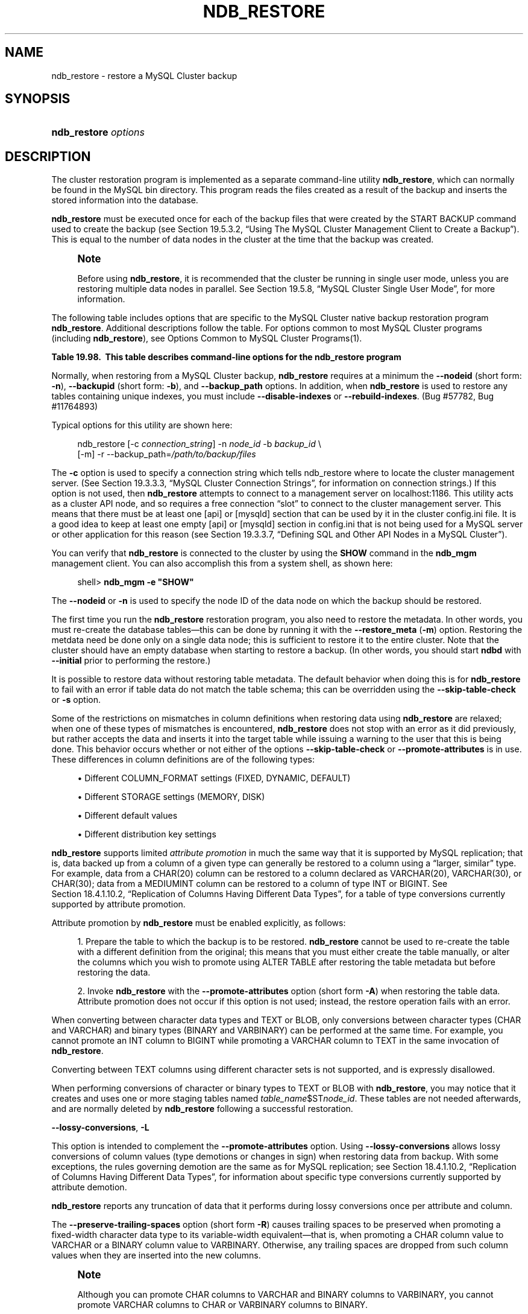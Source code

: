 '\" t
.\"     Title: \fBndb_restore\fR
.\"    Author: [FIXME: author] [see http://docbook.sf.net/el/author]
.\" Generator: DocBook XSL Stylesheets v1.79.1 <http://docbook.sf.net/>
.\"      Date: 09/28/2016
.\"    Manual: MySQL Database System
.\"    Source: MySQL 5.7
.\"  Language: English
.\"
.TH "\FBNDB_RESTORE\FR" "1" "09/28/2016" "MySQL 5\&.7" "MySQL Database System"
.\" -----------------------------------------------------------------
.\" * Define some portability stuff
.\" -----------------------------------------------------------------
.\" ~~~~~~~~~~~~~~~~~~~~~~~~~~~~~~~~~~~~~~~~~~~~~~~~~~~~~~~~~~~~~~~~~
.\" http://bugs.debian.org/507673
.\" http://lists.gnu.org/archive/html/groff/2009-02/msg00013.html
.\" ~~~~~~~~~~~~~~~~~~~~~~~~~~~~~~~~~~~~~~~~~~~~~~~~~~~~~~~~~~~~~~~~~
.ie \n(.g .ds Aq \(aq
.el       .ds Aq '
.\" -----------------------------------------------------------------
.\" * set default formatting
.\" -----------------------------------------------------------------
.\" disable hyphenation
.nh
.\" disable justification (adjust text to left margin only)
.ad l
.\" -----------------------------------------------------------------
.\" * MAIN CONTENT STARTS HERE *
.\" -----------------------------------------------------------------
.SH "NAME"
ndb_restore \- restore a MySQL Cluster backup
.SH "SYNOPSIS"
.HP \w'\fBndb_restore\ \fR\fB\fIoptions\fR\fR\ 'u
\fBndb_restore \fR\fB\fIoptions\fR\fR
.SH "DESCRIPTION"
.PP
The cluster restoration program is implemented as a separate command\-line utility
\fBndb_restore\fR, which can normally be found in the MySQL
bin
directory\&. This program reads the files created as a result of the backup and inserts the stored information into the database\&.
.PP
\fBndb_restore\fR
must be executed once for each of the backup files that were created by the
START BACKUP
command used to create the backup (see
Section\ \&19.5.3.2, \(lqUsing The MySQL Cluster Management Client to Create a Backup\(rq)\&. This is equal to the number of data nodes in the cluster at the time that the backup was created\&.
.if n \{\
.sp
.\}
.RS 4
.it 1 an-trap
.nr an-no-space-flag 1
.nr an-break-flag 1
.br
.ps +1
\fBNote\fR
.ps -1
.br
.PP
Before using
\fBndb_restore\fR, it is recommended that the cluster be running in single user mode, unless you are restoring multiple data nodes in parallel\&. See
Section\ \&19.5.8, \(lqMySQL Cluster Single User Mode\(rq, for more information\&.
.sp .5v
.RE
.PP
The following table includes options that are specific to the MySQL Cluster native backup restoration program
\fBndb_restore\fR\&. Additional descriptions follow the table\&. For options common to most MySQL Cluster programs (including
\fBndb_restore\fR), see
Options Common to MySQL Cluster Programs(1)\&.
.sp
.it 1 an-trap
.nr an-no-space-flag 1
.nr an-break-flag 1
.br
.B Table\ \&19.98.\ \& This table describes command\-line options for the ndb_restore program
.TS
allbox tab(:);
.
.TE
.sp 1
.PP
Normally, when restoring from a MySQL Cluster backup,
\fBndb_restore\fR
requires at a minimum the
\fB\-\-nodeid\fR
(short form:
\fB\-n\fR),
\fB\-\-backupid\fR
(short form:
\fB\-b\fR), and
\fB\-\-backup_path\fR
options\&. In addition, when
\fBndb_restore\fR
is used to restore any tables containing unique indexes, you must include
\fB\-\-disable\-indexes\fR
or
\fB\-\-rebuild\-indexes\fR\&. (Bug #57782, Bug #11764893)
.PP
Typical options for this utility are shown here:
.sp
.if n \{\
.RS 4
.\}
.nf
ndb_restore [\-c \fIconnection_string\fR] \-n \fInode_id\fR \-b \fIbackup_id\fR \e
      [\-m] \-r \-\-backup_path=\fI/path/to/backup/files\fR
.fi
.if n \{\
.RE
.\}
.PP
The
\fB\-c\fR
option is used to specify a connection string which tells
ndb_restore
where to locate the cluster management server\&. (See
Section\ \&19.3.3.3, \(lqMySQL Cluster Connection Strings\(rq, for information on connection strings\&.) If this option is not used, then
\fBndb_restore\fR
attempts to connect to a management server on
localhost:1186\&. This utility acts as a cluster API node, and so requires a free connection
\(lqslot\(rq
to connect to the cluster management server\&. This means that there must be at least one
[api]
or
[mysqld]
section that can be used by it in the cluster
config\&.ini
file\&. It is a good idea to keep at least one empty
[api]
or
[mysqld]
section in
config\&.ini
that is not being used for a MySQL server or other application for this reason (see
Section\ \&19.3.3.7, \(lqDefining SQL and Other API Nodes in a MySQL Cluster\(rq)\&.
.PP
You can verify that
\fBndb_restore\fR
is connected to the cluster by using the
\fBSHOW\fR
command in the
\fBndb_mgm\fR
management client\&. You can also accomplish this from a system shell, as shown here:
.sp
.if n \{\
.RS 4
.\}
.nf
shell> \fBndb_mgm \-e "SHOW"\fR
.fi
.if n \{\
.RE
.\}
.PP
The
\fB\-\-nodeid\fR
or
\fB\-n\fR
is used to specify the node ID of the data node on which the backup should be restored\&.
.PP
The first time you run the
\fBndb_restore\fR
restoration program, you also need to restore the metadata\&. In other words, you must re\-create the database tables\(emthis can be done by running it with the
\fB\-\-restore_meta\fR
(\fB\-m\fR) option\&. Restoring the metdata need be done only on a single data node; this is sufficient to restore it to the entire cluster\&. Note that the cluster should have an empty database when starting to restore a backup\&. (In other words, you should start
\fBndbd\fR
with
\fB\-\-initial\fR
prior to performing the restore\&.)
.PP
It is possible to restore data without restoring table metadata\&. The default behavior when doing this is for
\fBndb_restore\fR
to fail with an error if table data do not match the table schema; this can be overridden using the
\fB\-\-skip\-table\-check\fR
or
\fB\-s\fR
option\&.
.PP
Some of the restrictions on mismatches in column definitions when restoring data using
\fBndb_restore\fR
are relaxed; when one of these types of mismatches is encountered,
\fBndb_restore\fR
does not stop with an error as it did previously, but rather accepts the data and inserts it into the target table while issuing a warning to the user that this is being done\&. This behavior occurs whether or not either of the options
\fB\-\-skip\-table\-check\fR
or
\fB\-\-promote\-attributes\fR
is in use\&. These differences in column definitions are of the following types:
.sp
.RS 4
.ie n \{\
\h'-04'\(bu\h'+03'\c
.\}
.el \{\
.sp -1
.IP \(bu 2.3
.\}
Different
COLUMN_FORMAT
settings (FIXED,
DYNAMIC,
DEFAULT)
.RE
.sp
.RS 4
.ie n \{\
\h'-04'\(bu\h'+03'\c
.\}
.el \{\
.sp -1
.IP \(bu 2.3
.\}
Different
STORAGE
settings (MEMORY,
DISK)
.RE
.sp
.RS 4
.ie n \{\
\h'-04'\(bu\h'+03'\c
.\}
.el \{\
.sp -1
.IP \(bu 2.3
.\}
Different default values
.RE
.sp
.RS 4
.ie n \{\
\h'-04'\(bu\h'+03'\c
.\}
.el \{\
.sp -1
.IP \(bu 2.3
.\}
Different distribution key settings
.RE
.PP
\fBndb_restore\fR
supports limited
\fIattribute promotion\fR
in much the same way that it is supported by MySQL replication; that is, data backed up from a column of a given type can generally be restored to a column using a
\(lqlarger, similar\(rq
type\&. For example, data from a
CHAR(20)
column can be restored to a column declared as
VARCHAR(20),
VARCHAR(30), or
CHAR(30); data from a
MEDIUMINT
column can be restored to a column of type
INT
or
BIGINT\&. See
Section\ \&18.4.1.10.2, \(lqReplication of Columns Having Different Data Types\(rq, for a table of type conversions currently supported by attribute promotion\&.
.PP
Attribute promotion by
\fBndb_restore\fR
must be enabled explicitly, as follows:
.sp
.RS 4
.ie n \{\
\h'-04' 1.\h'+01'\c
.\}
.el \{\
.sp -1
.IP "  1." 4.2
.\}
Prepare the table to which the backup is to be restored\&.
\fBndb_restore\fR
cannot be used to re\-create the table with a different definition from the original; this means that you must either create the table manually, or alter the columns which you wish to promote using
ALTER TABLE
after restoring the table metadata but before restoring the data\&.
.RE
.sp
.RS 4
.ie n \{\
\h'-04' 2.\h'+01'\c
.\}
.el \{\
.sp -1
.IP "  2." 4.2
.\}
Invoke
\fBndb_restore\fR
with the
\fB\-\-promote\-attributes\fR
option (short form
\fB\-A\fR) when restoring the table data\&. Attribute promotion does not occur if this option is not used; instead, the restore operation fails with an error\&.
.RE
.PP
When converting between character data types and
TEXT
or
BLOB, only conversions between character types (CHAR
and
VARCHAR) and binary types (BINARY
and
VARBINARY) can be performed at the same time\&. For example, you cannot promote an
INT
column to
BIGINT
while promoting a
VARCHAR
column to
TEXT
in the same invocation of
\fBndb_restore\fR\&.
.PP
Converting between
TEXT
columns using different character sets is not supported, and is expressly disallowed\&.
.PP
When performing conversions of character or binary types to
TEXT
or
BLOB
with
\fBndb_restore\fR, you may notice that it creates and uses one or more staging tables named
\fItable_name\fR$ST\fInode_id\fR\&. These tables are not needed afterwards, and are normally deleted by
\fBndb_restore\fR
following a successful restoration\&.
.PP
\fB\-\-lossy\-conversions\fR,
\fB\-L\fR
.TS
allbox tab(:);
l l s s
l l l s
^ l l s.
T{
\fBCommand\-Line Format\fR
T}:T{
\-\-lossy\-conversions
T}
T{
\fBPermitted Values\fR
T}:T{
\fBType\fR
T}:T{
boolean
T}
:T{
\fBDefault\fR
T}:T{
FALSE
T}
.TE
.sp 1
.PP
This option is intended to complement the
\fB\-\-promote\-attributes\fR
option\&. Using
\fB\-\-lossy\-conversions\fR
allows lossy conversions of column values (type demotions or changes in sign) when restoring data from backup\&. With some exceptions, the rules governing demotion are the same as for MySQL replication; see
Section\ \&18.4.1.10.2, \(lqReplication of Columns Having Different Data Types\(rq, for information about specific type conversions currently supported by attribute demotion\&.
.PP
\fBndb_restore\fR
reports any truncation of data that it performs during lossy conversions once per attribute and column\&.
.PP
The
\fB\-\-preserve\-trailing\-spaces\fR
option (short form
\fB\-R\fR) causes trailing spaces to be preserved when promoting a fixed\-width character data type to its variable\-width equivalent\(emthat is, when promoting a
CHAR
column value to
VARCHAR
or a
BINARY
column value to
VARBINARY\&. Otherwise, any trailing spaces are dropped from such column values when they are inserted into the new columns\&.
.if n \{\
.sp
.\}
.RS 4
.it 1 an-trap
.nr an-no-space-flag 1
.nr an-break-flag 1
.br
.ps +1
\fBNote\fR
.ps -1
.br
.PP
Although you can promote
CHAR
columns to
VARCHAR
and
BINARY
columns to
VARBINARY, you cannot promote
VARCHAR
columns to
CHAR
or
VARBINARY
columns to
BINARY\&.
.sp .5v
.RE
.PP
The
\fB\-b\fR
option is used to specify the ID or sequence number of the backup, and is the same number shown by the management client in the
Backup \fIbackup_id\fR completed
message displayed upon completion of a backup\&. (See
Section\ \&19.5.3.2, \(lqUsing The MySQL Cluster Management Client to Create a Backup\(rq\&.)
.if n \{\
.sp
.\}
.RS 4
.it 1 an-trap
.nr an-no-space-flag 1
.nr an-break-flag 1
.br
.ps +1
\fBImportant\fR
.ps -1
.br
.PP
When restoring cluster backups, you must be sure to restore all data nodes from backups having the same backup ID\&. Using files from different backups will at best result in restoring the cluster to an inconsistent state, and may fail altogether\&.
.sp .5v
.RE
.PP
\fB\-\-restore_epoch\fR
(short form:
\fB\-e\fR) adds (or restores) epoch information to the cluster replication status table\&. This is useful for starting replication on a MySQL Cluster replication slave\&. When this option is used, the row in the
mysql\&.ndb_apply_status
having
0
in the
id
column is updated if it already exists; such a row is inserted if it does not already exist\&. (See
Section\ \&19.6.9, \(lqMySQL Cluster Backups With MySQL Cluster Replication\(rq\&.)
.PP
\fB\-\-restore_data\fR
.PP
This option causes
\fBndb_restore\fR
to output
NDB
table data and logs\&.
.PP
\fB\-\-restore_meta\fR
.PP
This option causes
\fBndb_restore\fR
to print
NDB
table metadata\&. Generally, you need only use this option when restoring the first data node of a cluster; additional data nodes can obtain the metadata from the first one\&.
.PP
\fB\-\-restore\-privilege\-tables\fR
.PP
\fBndb_restore\fR
does not by default restore distributed MySQL privilege tables\&. This option causes
\fBndb_restore\fR
to restore the privilege tables\&.
.PP
This works only if the privilege tables were converted to
NDB
before the backup was taken\&. For more information, see
Section\ \&19.5.15, \(lqDistributed MySQL Privileges for MySQL Cluster\(rq\&.
.PP
\fB\-\-backup_path\fR
.PP
The path to the backup directory is required; this is supplied to
\fBndb_restore\fR
using the
\fB\-\-backup_path\fR
option, and must include the subdirectory corresponding to the ID backup of the backup to be restored\&. For example, if the data node\*(Aqs
DataDir
is
/var/lib/mysql\-cluster, then the backup directory is
/var/lib/mysql\-cluster/BACKUP, and the backup files for the backup with the ID 3 can be found in
/var/lib/mysql\-cluster/BACKUP/BACKUP\-3\&. The path may be absolute or relative to the directory in which the
\fBndb_restore\fR
executable is located, and may be optionally prefixed with
\fBbackup_path=\fR\&.
.PP
It is possible to restore a backup to a database with a different configuration than it was created from\&. For example, suppose that a backup with backup ID
12, created in a cluster with two database nodes having the node IDs
2
and
3, is to be restored to a cluster with four nodes\&. Then
\fBndb_restore\fR
must be run twice\(emonce for each database node in the cluster where the backup was taken\&. However,
\fBndb_restore\fR
cannot always restore backups made from a cluster running one version of MySQL to a cluster running a different MySQL version\&. See
Section\ \&19.2.8, \(lqUpgrading and Downgrading MySQL Cluster\(rq, for more information\&.
.if n \{\
.sp
.\}
.RS 4
.it 1 an-trap
.nr an-no-space-flag 1
.nr an-break-flag 1
.br
.ps +1
\fBImportant\fR
.ps -1
.br
.PP
It is not possible to restore a backup made from a newer version of MySQL Cluster using an older version of
\fBndb_restore\fR\&. You can restore a backup made from a newer version of MySQL to an older cluster, but you must use a copy of
\fBndb_restore\fR
from the newer MySQL Cluster version to do so\&.
.PP
For example, to restore a cluster backup taken from a cluster running MySQL Cluster NDB 7\&.4\&.5 to a cluster running MySQL Cluster NDB 7\&.3\&.8, you must use the
\fBndb_restore\fR
that comes with the MySQL Cluster NDB 7\&.4\&.5 distribution\&.
.sp .5v
.RE
.PP
For more rapid restoration, the data may be restored in parallel, provided that there is a sufficient number of cluster connections available\&. That is, when restoring to multiple nodes in parallel, you must have an
[api]
or
[mysqld]
section in the cluster
config\&.ini
file available for each concurrent
\fBndb_restore\fR
process\&. However, the data files must always be applied before the logs\&.
.PP
\fB\-\-no\-upgrade\fR
.PP
When using
\fBndb_restore\fR
to restore a backup,
VARCHAR
columns created using the old fixed format are resized and recreated using the variable\-width format now employed\&. This behavior can be overridden using the
\fB\-\-no\-upgrade\fR
option (short form:
\fB\-u\fR) when running
\fBndb_restore\fR\&.
.PP
\fB\-\-print_data\fR
.PP
The
\fB\-\-print_data\fR
option causes
\fBndb_restore\fR
to direct its output to
stdout\&.
.PP
TEXT
and
BLOB
column values are always truncated\&. Such values are truncated to the first 256 bytes in the output\&. This cannot currently be overridden when using
\fB\-\-print_data\fR\&.
.PP
Several additional options are available for use with the
\fB\-\-print_data\fR
option in generating data dumps, either to
stdout, or to a file\&. These are similar to some of the options used with
\fBmysqldump\fR, and are shown in the following list:
.sp
.RS 4
.ie n \{\
\h'-04'\(bu\h'+03'\c
.\}
.el \{\
.sp -1
.IP \(bu 2.3
.\}
\fB\-\-tab\fR,
\fB\-T\fR
.TS
allbox tab(:);
l l s s
l l l s.
T{
\fBCommand\-Line Format\fR
T}:T{
\-\-tab=dir_name
T}
T{
\fBPermitted Values\fR
T}:T{
\fBType\fR
T}:T{
directory name
T}
.TE
.sp 1
This option causes
\fB\-\-print_data\fR
to create dump files, one per table, each named
\fItbl_name\fR\&.txt\&. It requires as its argument the path to the directory where the files should be saved; use
\&.
for the current directory\&.
.RE
.sp
.RS 4
.ie n \{\
\h'-04'\(bu\h'+03'\c
.\}
.el \{\
.sp -1
.IP \(bu 2.3
.\}
\fB\-\-fields\-enclosed\-by=\fR\fB\fIstring\fR\fR
.TS
allbox tab(:);
l l s s
l l l s
^ l l s.
T{
\fBCommand\-Line Format\fR
T}:T{
\-\-fields\-enclosed\-by=char
T}
T{
\fBPermitted Values\fR
T}:T{
\fBType\fR
T}:T{
string
T}
:T{
\fBDefault\fR
T}:T{
T}
.TE
.sp 1
Each column values are enclosed by the string passed to this option (regardless of data type; see next item)\&.
.RE
.sp
.RS 4
.ie n \{\
\h'-04'\(bu\h'+03'\c
.\}
.el \{\
.sp -1
.IP \(bu 2.3
.\}
\fB\-\-fields\-optionally\-enclosed\-by=\fR\fB\fIstring\fR\fR
.TS
allbox tab(:);
l l s s
l l l s
^ l l s.
T{
\fBCommand\-Line Format\fR
T}:T{
\-\-fields\-optionally\-enclosed\-by
T}
T{
\fBPermitted Values\fR
T}:T{
\fBType\fR
T}:T{
string
T}
:T{
\fBDefault\fR
T}:T{
T}
.TE
.sp 1
The string passed to this option is used to enclose column values containing character data (such as
CHAR,
VARCHAR,
BINARY,
TEXT, or
ENUM)\&.
.RE
.sp
.RS 4
.ie n \{\
\h'-04'\(bu\h'+03'\c
.\}
.el \{\
.sp -1
.IP \(bu 2.3
.\}
\fB\-\-fields\-terminated\-by=\fR\fB\fIstring\fR\fR
.TS
allbox tab(:);
l l s s
l l l s
^ l l s.
T{
\fBCommand\-Line Format\fR
T}:T{
\-\-fields\-terminated\-by=char
T}
T{
\fBPermitted Values\fR
T}:T{
\fBType\fR
T}:T{
string
T}
:T{
\fBDefault\fR
T}:T{
\et (tab)
T}
.TE
.sp 1
The string passed to this option is used to separate column values\&. The default value is a tab character (\et)\&.
.RE
.sp
.RS 4
.ie n \{\
\h'-04'\(bu\h'+03'\c
.\}
.el \{\
.sp -1
.IP \(bu 2.3
.\}
\fB\-\-hex\fR
.TS
allbox tab(:);
l l s s.
T{
\fBCommand\-Line Format\fR
T}:T{
\-\-hex
T}
.TE
.sp 1
If this option is used, all binary values are output in hexadecimal format\&.
.RE
.sp
.RS 4
.ie n \{\
\h'-04'\(bu\h'+03'\c
.\}
.el \{\
.sp -1
.IP \(bu 2.3
.\}
\fB\-\-fields\-terminated\-by=\fR\fB\fIstring\fR\fR
.TS
allbox tab(:);
l l s s
l l l s
^ l l s.
T{
\fBCommand\-Line Format\fR
T}:T{
\-\-fields\-terminated\-by=char
T}
T{
\fBPermitted Values\fR
T}:T{
\fBType\fR
T}:T{
string
T}
:T{
\fBDefault\fR
T}:T{
\et (tab)
T}
.TE
.sp 1
This option specifies the string used to end each line of output\&. The default is a linefeed character (\en)\&.
.RE
.sp
.RS 4
.ie n \{\
\h'-04'\(bu\h'+03'\c
.\}
.el \{\
.sp -1
.IP \(bu 2.3
.\}
\fB\-\-append\fR
.TS
allbox tab(:);
l l s s.
T{
\fBCommand\-Line Format\fR
T}:T{
\-\-append
T}
.TE
.sp 1
When used with the
\fB\-\-tab\fR
and
\fB\-\-print_data\fR
options, this causes the data to be appended to any existing files having the same names\&.
.RE
.if n \{\
.sp
.\}
.RS 4
.it 1 an-trap
.nr an-no-space-flag 1
.nr an-break-flag 1
.br
.ps +1
\fBNote\fR
.ps -1
.br
.PP
If a table has no explicit primary key, then the output generated when using the
\fB\-\-print_data\fR
option includes the table\*(Aqs hidden primary key\&.
.sp .5v
.RE
.PP
\fB\-\-print_meta\fR
.PP
This option causes
\fBndb_restore\fR
to print all metadata to
stdout\&.
.PP
\fB\-\-print_log\fR
.PP
The
\fB\-\-print_log\fR
option causes
\fBndb_restore\fR
to output its log to
stdout\&.
.PP
\fB\-\-print\fR
.PP
Causes
\fBndb_restore\fR
to print all data, metadata, and logs to
stdout\&. Equivalent to using the
\fB\-\-print_data\fR,
\fB\-\-print_meta\fR, and
\fB\-\-print_log\fR
options together\&.
.if n \{\
.sp
.\}
.RS 4
.it 1 an-trap
.nr an-no-space-flag 1
.nr an-break-flag 1
.br
.ps +1
\fBNote\fR
.ps -1
.br
.PP
Use of
\fB\-\-print\fR
or any of the
\fB\-\-print_*\fR
options is in effect performing a dry run\&. Including one or more of these options causes any output to be redirected to
stdout; in such cases,
\fBndb_restore\fR
makes no attempt to restore data or metadata to a MySQL Cluster\&.
.sp .5v
.RE
.PP
\fB\-\-print\-sql\-log\fR
.PP
Causes
\fBndb_restore\fR
to log SQL statements to
stdout\&. Use the option to enable; normally disabled\&. This option checks before attempting to log whether all the tables being restored have explicitly defined primary keys; queries on a table having only the hidden primary key implemented by
NDB
cannot be converted to valid SQL\&.
.PP
The
\fB\-\-print\-sql\-log\fR
option was added in MySQL Cluster NDB 7\&.5\&.4\&. (Bug #13511949)
.PP
\fB\-\-dont_ignore_systab_0\fR
.PP
Normally, when restoring table data and metadata,
\fBndb_restore\fR
ignores the copy of the
NDB
system table that is present in the backup\&.
\fB\-\-dont_ignore_systab_0\fR
causes the system table to be restored\&.
\fIThis option is intended for experimental and development use only, and is not recommended in a production environment\fR\&.
.PP
\fB\-\-ndb\-nodegroup\-map\fR,
\fB\-z\fR
.PP
This option can be used to restore a backup taken from one node group to a different node group\&. Its argument is a list of the form
\fIsource_node_group\fR, \fItarget_node_group\fR\&.
.PP
\fB\-\-no\-binlog\fR
.PP
This option prevents any connected SQL nodes from writing data restored by
\fBndb_restore\fR
to their binary logs\&.
.PP
\fB\-\-no\-restore\-disk\-objects\fR,
\fB\-d\fR
.PP
This option stops
\fBndb_restore\fR
from restoring any MySQL Cluster Disk Data objects, such as tablespaces and log file groups; see
Section\ \&19.5.13, \(lqMySQL Cluster Disk Data Tables\(rq, for more information about these\&.
.PP
\fB\-\-parallelism=#\fR,
\fB\-p\fR
.PP
\fBndb_restore\fR
uses single\-row transactions to apply many rows concurrently\&. This parameter determines the number of parallel transactions (concurrent rows) that an instance of
\fBndb_restore\fR
tries to use\&. By default, this is 128; the minimum is 1, and the maximum is 1024\&.
.PP
The work of performing the inserts is parallelized across the threads in the data nodes involved\&. This mechanism is employed for restoring bulk data from the
\&.Data
file\(emthat is, the fuzzy snapshot of the data; it is not used for building or rebuilding indexes\&. The change log is applied serially; index drops and builds are DDL operations and handled separately\&. There is no thread\-level parallelism on the client side of the restore\&.
.PP
\fB\-\-progress\-frequency=\fR\fB\fIN\fR\fR
.PP
Print a status report each
\fIN\fR
seconds while the backup is in progress\&. 0 (the default) causes no status reports to be printed\&. The maximum is 65535\&.
.PP
\fB\-\-verbose=#\fR
.PP
Sets the level for the verbosity of the output\&. The minimum is 0; the maximum is 255\&. The default value is 1\&.
.PP
It is possible to restore only selected databases, or selected tables from a single database, using the syntax shown here:
.sp
.if n \{\
.RS 4
.\}
.nf
ndb_restore \fIother_options\fR \fIdb_name\fR,[\fIdb_name\fR[,\&.\&.\&.] | \fItbl_name\fR[,\fItbl_name\fR][,\&.\&.\&.]]
.fi
.if n \{\
.RE
.\}
.PP
In other words, you can specify either of the following to be restored:
.sp
.RS 4
.ie n \{\
\h'-04'\(bu\h'+03'\c
.\}
.el \{\
.sp -1
.IP \(bu 2.3
.\}
All tables from one or more databases
.RE
.sp
.RS 4
.ie n \{\
\h'-04'\(bu\h'+03'\c
.\}
.el \{\
.sp -1
.IP \(bu 2.3
.\}
One or more tables from a single database
.RE
.PP
\fB\-\-include\-databases=\fR\fB\fIdb_name\fR\fR\fB[,\fR\fB\fIdb_name\fR\fR\fB][,\&.\&.\&.]\fR
.TS
allbox tab(:);
l l s s
l l l s
^ l l s.
T{
\fBCommand\-Line Format\fR
T}:T{
\-\-include\-databases=db\-list
T}
T{
\fBPermitted Values\fR
T}:T{
\fBType\fR
T}:T{
string
T}
:T{
\fBDefault\fR
T}:T{
T}
.TE
.sp 1
.PP
\fB\-\-include\-tables=\fR\fB\fIdb_name\&.tbl_name\fR\fR\fB[,\fR\fB\fIdb_name\&.tbl_name\fR\fR\fB][,\&.\&.\&.]\fR
.TS
allbox tab(:);
l l s s
l l l s
^ l l s.
T{
\fBCommand\-Line Format\fR
T}:T{
\-\-include\-tables=table\-list
T}
T{
\fBPermitted Values\fR
T}:T{
\fBType\fR
T}:T{
string
T}
:T{
\fBDefault\fR
T}:T{
T}
.TE
.sp 1
.PP
Use the
\fB\-\-include\-databases\fR
option or the
\fB\-\-include\-tables\fR
option for restoring only specific databases or tables, respectively\&.
\fB\-\-include\-databases\fR
takes a comma\-delimited list of databases to be restored\&.
\fB\-\-include\-tables\fR
takes a comma\-delimited list of tables (in
\fIdatabase\fR\&.\fItable\fR
format) to be restored\&.
.PP
When
\fB\-\-include\-databases\fR
or
\fB\-\-include\-tables\fR
is used, only those databases or tables named by the option are restored; all other databases and tables are excluded by
\fBndb_restore\fR, and are not restored\&.
.PP
The following table shows several invocations of
\fBndb_restore\fR
using
\fB\-\-include\-*\fR
options (other options possibly required have been omitted for clarity), and the effects these have on restoring from a MySQL Cluster backup:
.TS
allbox tab(:);
lB lB.
T{
Option Used
T}:T{
Result
T}
.T&
l l
l l
l l
l l.
T{
\fB\-\-include\-databases=db1\fR
T}:T{
Only tables in database db1 are restored; all tables
                in all other databases are ignored
T}
T{
\fB\-\-include\-databases=db1,db2\fR (or
                \fB\-\-include\-databases=db1\fR
                \fB\-\-include\-databases=db2\fR)
T}:T{
Only tables in databases db1 and
                db2 are restored; all tables in all
                other databases are ignored
T}
T{
\fB\-\-include\-tables=db1\&.t1\fR
T}:T{
Only table t1 in database db1 is
                restored; no other tables in db1 or
                in any other database are restored
T}
T{
\fB\-\-include\-tables=db1\&.t2,db2\&.t1\fR (or
                \fB\-\-include\-tables=db1\&.t2\fR
                \fB\-\-include\-tables=db2\&.t1\fR)
T}:T{
Only the table t2 in database db1
                and the table t1 in database
                db2 are restored; no other tables in
                db1, db2, or any
                other database are restored
T}
.TE
.sp 1
.PP
You can also use these two options together\&. For example, the following causes all tables in databases
db1
and
db2, together with the tables
t1
and
t2
in database
db3, to be restored (and no other databases or tables):
.sp
.if n \{\
.RS 4
.\}
.nf
shell> \fBndb_restore [\&.\&.\&.] \-\-include\-databases=db1,db2 \-\-include\-tables=db3\&.t1,db3\&.t2\fR
.fi
.if n \{\
.RE
.\}
.PP
(Again we have omitted other, possibly required, options in the example just shown\&.)
.PP
\fB\-\-exclude\-databases=\fR\fB\fIdb_name\fR\fR\fB[,\fR\fB\fIdb_name\fR\fR\fB][,\&.\&.\&.]\fR
.TS
allbox tab(:);
l l s s
l l l s
^ l l s.
T{
\fBCommand\-Line Format\fR
T}:T{
\-\-exclude\-databases=db\-list
T}
T{
\fBPermitted Values\fR
T}:T{
\fBType\fR
T}:T{
string
T}
:T{
\fBDefault\fR
T}:T{
T}
.TE
.sp 1
.PP
\fB\-\-exclude\-tables=\fR\fB\fIdb_name\&.tbl_name\fR\fR\fB[,\fR\fB\fIdb_name\&.tbl_name\fR\fR\fB][,\&.\&.\&.]\fR
.TS
allbox tab(:);
l l s s
l l l s
^ l l s.
T{
\fBCommand\-Line Format\fR
T}:T{
\-\-exclude\-tables=table\-list
T}
T{
\fBPermitted Values\fR
T}:T{
\fBType\fR
T}:T{
string
T}
:T{
\fBDefault\fR
T}:T{
T}
.TE
.sp 1
.PP
It is possible to prevent one or more databases or tables from being restored using the
\fBndb_restore\fR
options
\fB\-\-exclude\-databases\fR
and
\fB\-\-exclude\-tables\fR\&.
\fB\-\-exclude\-databases\fR
takes a comma\-delimited list of one or more databases which should not be restored\&.
\fB\-\-exclude\-tables\fR
takes a comma\-delimited list of one or more tables (using
\fIdatabase\fR\&.\fItable\fR
format) which should not be restored\&.
.PP
When
\fB\-\-exclude\-databases\fR
or
\fB\-\-exclude\-tables\fR
is used, only those databases or tables named by the option are excluded; all other databases and tables are restored by
\fBndb_restore\fR\&.
.PP
This table shows several invocations of
\fBndb_restore\fR
usng
\fB\-\-exclude\-*\fR
options (other options possibly required have been omitted for clarity), and the effects these options have on restoring from a MySQL Cluster backup:
.TS
allbox tab(:);
lB lB.
T{
Option Used
T}:T{
Result
T}
.T&
l l
l l
l l
l l.
T{
\fB\-\-exclude\-databases=db1\fR
T}:T{
All tables in all databases except db1 are restored;
                no tables in db1 are restored
T}
T{
\fB\-\-exclude\-databases=db1,db2\fR (or
                \fB\-\-exclude\-databases=db1\fR
                \fB\-\-exclude\-databases=db2\fR)
T}:T{
All tables in all databases except db1 and
                db2 are restored; no tables in
                db1 or db2 are
                restored
T}
T{
\fB\-\-exclude\-tables=db1\&.t1\fR
T}:T{
All tables except t1 in database
                db1 are restored; all other tables in
                db1 are restored; all tables in all
                other databases are restored
T}
T{
\fB\-\-exclude\-tables=db1\&.t2,db2\&.t1\fR (or
                \fB\-\-exclude\-tables=db1\&.t2\fR
                \fB\-\-exclude\-tables=db2\&.t1)\fR
T}:T{
All tables in database db1 except for
                t2 and all tables in database
                db2 except for table
                t1 are restored; no other tables in
                db1 or db2 are
                restored; all tables in all other databases are restored
T}
.TE
.sp 1
.PP
You can use these two options together\&. For example, the following causes all tables in all databases
\fIexcept for\fR
databases
db1
and
db2, and tables
t1
and
t2
in database
db3, to be restored:
.sp
.if n \{\
.RS 4
.\}
.nf
shell> \fBndb_restore [\&.\&.\&.] \-\-exclude\-databases=db1,db2 \-\-exclude\-tables=db3\&.t1,db3\&.t2\fR
.fi
.if n \{\
.RE
.\}
.PP
(Again, we have omitted other possibly necessary options in the interest of clarity and brevity from the example just shown\&.)
.PP
You can use
\fB\-\-include\-*\fR
and
\fB\-\-exclude\-*\fR
options together, subject to the following rules:
.sp
.RS 4
.ie n \{\
\h'-04'\(bu\h'+03'\c
.\}
.el \{\
.sp -1
.IP \(bu 2.3
.\}
The actions of all
\fB\-\-include\-*\fR
and
\fB\-\-exclude\-*\fR
options are cumulative\&.
.RE
.sp
.RS 4
.ie n \{\
\h'-04'\(bu\h'+03'\c
.\}
.el \{\
.sp -1
.IP \(bu 2.3
.\}
All
\fB\-\-include\-*\fR
and
\fB\-\-exclude\-*\fR
options are evaluated in the order passed to ndb_restore, from right to left\&.
.RE
.sp
.RS 4
.ie n \{\
\h'-04'\(bu\h'+03'\c
.\}
.el \{\
.sp -1
.IP \(bu 2.3
.\}
In the event of conflicting options, the first (rightmost) option takes precedence\&. In other words, the first option (going from right to left) that matches against a given database or table
\(lqwins\(rq\&.
.RE
.PP
For example, the following set of options causes
\fBndb_restore\fR
to restore all tables from database
db1
except
db1\&.t1, while restoring no other tables from any other databases:
.sp
.if n \{\
.RS 4
.\}
.nf
\-\-include\-databases=db1 \-\-exclude\-tables=db1\&.t1
.fi
.if n \{\
.RE
.\}
.PP
However, reversing the order of the options just given simply causes all tables from database
db1
to be restored (including
db1\&.t1, but no tables from any other database), because the
\fB\-\-include\-databases\fR
option, being farthest to the right, is the first match against database
db1
and thus takes precedence over any other option that matches
db1
or any tables in
db1:
.sp
.if n \{\
.RS 4
.\}
.nf
\-\-exclude\-tables=db1\&.t1 \-\-include\-databases=db1
.fi
.if n \{\
.RE
.\}
.PP
\fB\-\-exclude\-missing\-columns\fR
.TS
allbox tab(:);
l l s s.
T{
\fBCommand\-Line Format\fR
T}:T{
\-\-exclude\-missing\-columns
T}
.TE
.sp 1
.PP
It is also possible to restore only selected table columns using the
\fB\-\-exclude\-missing\-columns\fR
option\&. When this option is used,
\fBndb_restore\fR
ignores any columns missing from tables being restored as compared to the versions of those tables found in the backup\&. This option applies to all tables being restored\&. If you wish to apply this option only to selected tables or databases, you can use it in combination with one or more of the options described in the previous paragraph to do so, then restore data to the remaining tables using a complementary set of these options\&.
.PP
\fB\-\-exclude\-missing\-tables\fR
.TS
allbox tab(:);
l l s s.
T{
\fBCommand\-Line Format\fR
T}:T{
\-\-exclude\-missing\-tables
T}
.TE
.sp 1
.PP
It is also possible to restore only selected tables columns using this option, which causes
\fBndb_restore\fR
to ignore any tables from the backup that are not found in the target database\&.
.PP
\fB\-\-disable\-indexes\fR
.TS
allbox tab(:);
l l s s.
T{
\fBCommand\-Line Format\fR
T}:T{
\-\-disable\-indexes
T}
.TE
.sp 1
.PP
Disable restoration of indexes during restoration of the data from a native NDB backup\&. Afterwards, you can restore indexes for all tables at once with multi\-threaded building of indexes using
\fB\-\-rebuild\-indexes\fR, which should be faster than rebuilding indexes concurrently for very large tables\&.
.PP
\fB\-\-rebuild\-indexes\fR
.TS
allbox tab(:);
l l s s.
T{
\fBCommand\-Line Format\fR
T}:T{
\-\-rebuild\-indexes
T}
.TE
.sp 1
.PP
You can use this option with
\fBndb_restore\fR
to cause multi\-threaded rebuilding of the ordered indexes while restoring a native
NDB
backup\&. The number of threads used for building ordered indexes by
\fBndb_restore\fR
with this option is controlled by the
BuildIndexThreads
data node configuration parameter and the number of LDMs\&.
.PP
It is necessary to use this option only for the first run of
\fBndb_restore\fR; this causes all ordered indexes to be rebuilt without using
\fB\-\-rebuild\-indexes\fR
again when restoring subsequent nodes\&. You should use this option prior to inserting new rows into the database; otherwise, it is possible for a row to be inserted that later causes a unique constraint violation when trying to rebuild the indexes\&.
.PP
Building of ordered indices is parallelized with the number of LDMs by default\&. Offline index builds performed during node and system restarts can be made faster using the
BuildIndexThreads
data node configuration parameter; this parameter has no effect on dropping and rebuilding of indexes by
\fBndb_restore\fR, which is performed online\&.
.PP
Rebuilding of unique indexes uses disk write bandwidth for redo logging and local checkpointing\&. An insufficient amount of this bandwith can lead to redo buffer overload or log overload errors\&. In such cases you can run
\fBndb_restore\fR
\fB\-\-rebuild\-indexes\fR
again; the process resumes at the point where the error occurred\&. You can also do this when you have encountered temporary errors\&. You can repeat execution of
\fBndb_restore\fR
\fB\-\-rebuild\-indexes\fR
indefinitely; you may be able to stop such errors by reducing the value of
\fB\-\-parallelism\fR\&. If the problem is insufficient space, you can increase the size of the redo log (FragmentLogFileSize
node configuration parameter), or you can increase the speed at which LCPs are performed (MaxDiskWriteSpeed
and related parameters), in order to free space more quickly\&.
.PP
\fB\-\-skip\-broken\-objects\fR
.TS
allbox tab(:);
l l s s.
T{
\fBCommand\-Line Format\fR
T}:T{
\-\-skip\-broken\-objects
T}
.TE
.sp 1
.PP
This option causes
\fBndb_restore\fR
to ignore corrupt tables while reading a native
NDB
backup, and to continue restoring any remaining tables (that are not also corrupted)\&. Currently, the
\fB\-\-skip\-broken\-objects\fR
option works only in the case of missing blob parts tables\&.
.PP
\fB\-\-skip\-unknown\-objects\fR
.TS
allbox tab(:);
l l s s.
T{
\fBCommand\-Line Format\fR
T}:T{
\-\-skip\-unknown\-objects
T}
.TE
.sp 1
.PP
This option causes
\fBndb_restore\fR
to ignore any schema objects it does not recognize while reading a native
NDB
backup\&. This can be used for restoring a backup made from a cluster running MySQL Cluster NDB 7\&.5 to a cluster running MySQL Cluster NDB 7\&.4\&.
.PP
\fB\-\-rewrite\-database=\fR\fB\fIold_dbname\fR\fR\fB,\fR\fB\fInew_dbname\fR\fR
.TS
allbox tab(:);
l l s s
l l l s
^ l l s.
T{
\fBCommand\-Line Format\fR
T}:T{
\-\-rewrite\-database=olddb,newdb
T}
T{
\fBPermitted Values\fR
T}:T{
\fBType\fR
T}:T{
string
T}
:T{
\fBDefault\fR
T}:T{
none
T}
.TE
.sp 1
.PP
This option makes it possible to restore to a database having a different name from that used in the backup\&. For example, if a backup is made of a database named
products, you can restore the data it contains to a database named
inventory, use this option as shown here (omitting any other options that might be required):
.sp
.if n \{\
.RS 4
.\}
.nf
shell> ndb_restore \-\-rewrite\-database=product,inventory
.fi
.if n \{\
.RE
.\}
.PP
The option can be employed multiple times in a single invocation of
\fBndb_restore\fR\&. Thus it is possible to restore simultaneously from a database named
db1
to a database named
db2
and from a database named
db3
to one named
db4
using
\fB\-\-rewrite\-database=db1,db2 \-\-rewrite\-database=db3,db4\fR\&. Other
\fBndb_restore\fR
options may be used between multiple occurrences of
\fB\-\-rewrite\-database\fR\&.
.PP
In the event of conflicts between multiple
\fB\-\-rewrite\-database\fR
options, the last
\fB\-\-rewrite\-database\fR
option used, reading from left to right, is the one that takes effect\&. For example, if
\fB\-\-rewrite\-database=db1,db2 \-\-rewrite\-database=db1,db3\fR
is used, only
\fB\-\-rewrite\-database=db1,db3\fR
is honored, and
\fB\-\-rewrite\-database=db1,db2\fR
is ignored\&. It is also possible to restore from multiple databases to a single database, so that
\fB\-\-rewrite\-database=db1,db3 \-\-rewrite\-database=db2,db3\fR
restores all tables and data from databases
db1
and
db2
into database
db3\&.
.if n \{\
.sp
.\}
.RS 4
.it 1 an-trap
.nr an-no-space-flag 1
.nr an-break-flag 1
.br
.ps +1
\fBImportant\fR
.ps -1
.br
.PP
When restoring from multiple backup databases into a single target database using
\fB\-\-rewrite\-database\fR, no check is made for collisions between table or other object names, and the order in which rows are restored is not guaranteed\&. This means that it is possible in such cases for rows to be overwritten and updates to be lost\&.
.sp .5v
.RE
.PP
\fB\-\-exclude\-intermediate\-sql\-tables[=TRUE|FALSE]\fR
.TS
allbox tab(:);
l l s s
l l l s
^ l l s.
T{
\fBCommand\-Line Format\fR
T}:T{
\-\-exclude\-intermediate\-sql\-tables[=TRUE|FALSE]
T}
T{
\fBPermitted Values\fR
T}:T{
\fBType\fR
T}:T{
boolean
T}
:T{
\fBDefault\fR
T}:T{
TRUE
T}
.TE
.sp 1
.PP
When performing copying
ALTER TABLE
operations,
\fBmysqld\fR
creates intermediate tables (whose names are prefixed with
#sql\-)\&. When
TRUE, the
\fB\-\-exclude\-intermediate\-sql\-tables\fR
option keeps
\fBndb_restore\fR
from restoring such tables that may have been left over from such operations\&. This option is
TRUE
by default\&.
.PP
\fBError reporting\fR. \fBndb_restore\fR
reports both temporary and permanent errors\&. In the case of temporary errors, it may able to recover from them, and reports
Restore successful, but encountered temporary error, please look at configuration
in such cases\&.
.if n \{\
.sp
.\}
.RS 4
.it 1 an-trap
.nr an-no-space-flag 1
.nr an-break-flag 1
.br
.ps +1
\fBImportant\fR
.ps -1
.br
.PP
After using
\fBndb_restore\fR
to initialize a MySQL Cluster for use in circular replication, binary logs on the SQL node acting as the replication slave are not automatically created, and you must cause them to be created manually\&. To cause the binary logs to be created, issue a
SHOW TABLES
statement on that SQL node before running
START SLAVE\&. This is a known issue in MySQL Cluster\&.
.sp .5v
.RE
.SH "COPYRIGHT"
.br
.PP
Copyright \(co 1997, 2016, Oracle and/or its affiliates. All rights reserved.
.PP
This documentation is free software; you can redistribute it and/or modify it only under the terms of the GNU General Public License as published by the Free Software Foundation; version 2 of the License.
.PP
This documentation is distributed in the hope that it will be useful, but WITHOUT ANY WARRANTY; without even the implied warranty of MERCHANTABILITY or FITNESS FOR A PARTICULAR PURPOSE. See the GNU General Public License for more details.
.PP
You should have received a copy of the GNU General Public License along with the program; if not, write to the Free Software Foundation, Inc., 51 Franklin Street, Fifth Floor, Boston, MA 02110-1301 USA or see http://www.gnu.org/licenses/.
.sp
.SH "SEE ALSO"
For more information, please refer to the MySQL Reference Manual,
which may already be installed locally and which is also available
online at http://dev.mysql.com/doc/.
.SH AUTHOR
Oracle Corporation (http://dev.mysql.com/).

